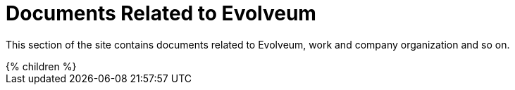 = Documents Related to Evolveum
:page-nav-title: Evolveum
:page-display-order: 650
:page-upkeep-status: yellow
:page-upkeep-note: better intro

This section of the site contains documents related to Evolveum, work and company organization and so on.

++++
{% children %}
++++

